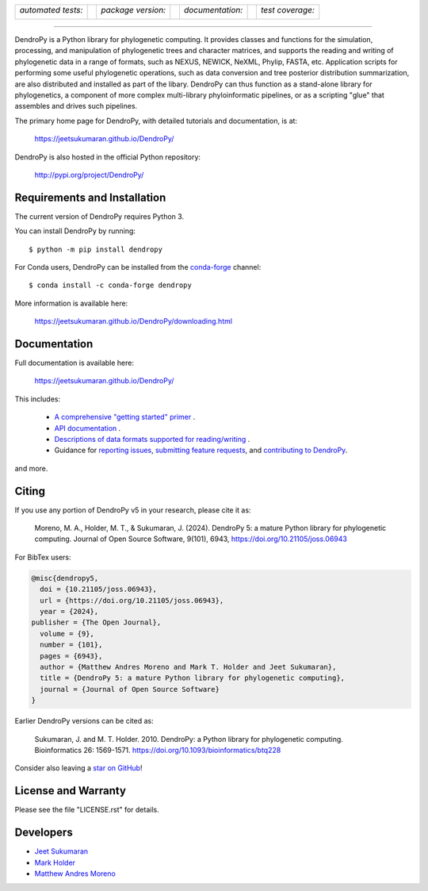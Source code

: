 .. raw:: html

   <div align="center">

|logo|

.. |logo| image:: https://raw.githubusercontent.com/jeetsukumaran/DendroPy/DendroPy4/doc/source/_static/dendropy_logo.png
   :target: https://github.com/jeetsukumaran/DendroPy
   :alt: DendroPy wordmark

+--------------------+-+---------------------+-+---------------------+-+-------------------+
| *automated tests:* | | *package version:*  | | *documentation:*    | | *test coverage:*  |
|                    | |                     | |                     | |                   |
| |CI|               | | |PyPI|              | | |Docs|              | | |Coverage|        |
+--------------------+-+---------------------+-+---------------------+-+-------------------+

.. |CI| image:: https://github.com/jeetsukumaran/DendroPy/actions/workflows/ci.yaml/badge.svg
   :target: https://github.com/jeetsukumaran/DendroPy/actions/workflows/ci.yaml
   :alt: Continuous Integration build
.. |PyPI| image:: https://img.shields.io/pypi/v/DendroPy.svg
   :target: https://pypi.org/project/DendroPy/
   :alt: PyPI version
.. |Docs| image:: https://github.com/jeetsukumaran/DendroPy/actions/workflows/pages/pages-build-deployment/badge.svg
   :target: https://jeetsukumaran.github.io/DendroPy/
   :alt: Documentation Status
.. |Coverage| image:: https://codecov.io/gh/jeetsukumaran/DendroPy/graph/badge.svg?token=JwMfFOpBBD
   :target: https://codecov.io/gh/jeetsukumaran/DendroPy
   :alt: codecov coverage
.. |nbsp| unicode:: 0xA0
   :trim:

.. raw:: html

   </div>

-----


DendroPy is a Python library for phylogenetic computing.
It provides classes and functions for the simulation, processing, and
manipulation of phylogenetic trees and character matrices, and supports the
reading and writing of phylogenetic data in a range of formats, such as NEXUS,
NEWICK, NeXML, Phylip, FASTA, etc.  Application scripts for performing some
useful phylogenetic operations, such as data conversion and tree posterior
distribution summarization, are also distributed and installed as part of the
libary.  DendroPy can thus function as a stand-alone library for phylogenetics,
a component of more complex multi-library phyloinformatic pipelines, or as a
scripting "glue" that assembles and drives such pipelines.

The primary home page for DendroPy, with detailed tutorials and documentation, is at:

    https://jeetsukumaran.github.io/DendroPy/

DendroPy is also hosted in the official Python repository:

    http://pypi.org/project/DendroPy/

Requirements and Installation
=============================

The current version of DendroPy requires Python 3.

You can install DendroPy by running::

    $ python -m pip install dendropy

For Conda users, DendroPy can be installed from the `conda-forge <https://conda-forge.org/>`_ channel::

    $ conda install -c conda-forge dendropy

More information is available here:

    https://jeetsukumaran.github.io/DendroPy/downloading.html

Documentation
=============

Full documentation is available here:

    https://jeetsukumaran.github.io/DendroPy/

This includes:

    -   `A comprehensive "getting started" primer <https://jeetsukumaran.github.io/DendroPy/primer/index.html>`_ .
    -   `API documentation <https://jeetsukumaran.github.io/DendroPy/library/index.html>`_ .
    -   `Descriptions of data formats supported for reading/writing <https://jeetsukumaran.github.io/DendroPy/schemas/index.html>`_ .
    -   Guidance for `reporting issues <https://jeetsukumaran.github.io/DendroPy/index.html#bug-reports-and-other-issues>`_, `submitting feature requests <https://jeetsukumaran.github.io/DendroPy/index.html#feature-requests>`_, and `contributing to DendroPy <https://jeetsukumaran.github.io/DendroPy/developer.html>`_.

and more.

Citing
======

If you use any portion of DendroPy v5 in your research, please cite it as:

      Moreno, M. A., Holder, M. T., & Sukumaran, J. (2024). DendroPy 5: a mature Python library for phylogenetic computing. Journal of Open Source Software, 9(101), 6943, https://doi.org/10.21105/joss.06943

For BibTex users:

.. code-block:: bibtex

  @misc{dendropy5,
    doi = {10.21105/joss.06943},
    url = {https://doi.org/10.21105/joss.06943},
    year = {2024},
  publisher = {The Open Journal},
    volume = {9},
    number = {101},
    pages = {6943},
    author = {Matthew Andres Moreno and Mark T. Holder and Jeet Sukumaran},
    title = {DendroPy 5: a mature Python library for phylogenetic computing},
    journal = {Journal of Open Source Software}
  }

Earlier DendroPy versions can be cited as:

      Sukumaran, J. and M. T. Holder. 2010. DendroPy: a Python library for phylogenetic computing. Bioinformatics 26: 1569-1571. https://doi.org/10.1093/bioinformatics/btq228

Consider also leaving a `star on GitHub <https://github.com/jeetsukumaran/DendroPy/stargazers>`_!

License and Warranty
====================

Please see the file "LICENSE.rst" for details.

Developers
==========

- `Jeet Sukumaran <https://sukumaranlab.org/people/>`_
- `Mark Holder <https://phylo.bio.ku.edu/content/mark-t-holder>`_
- `Matthew Andres Moreno <https://mmore500.com/>`_

